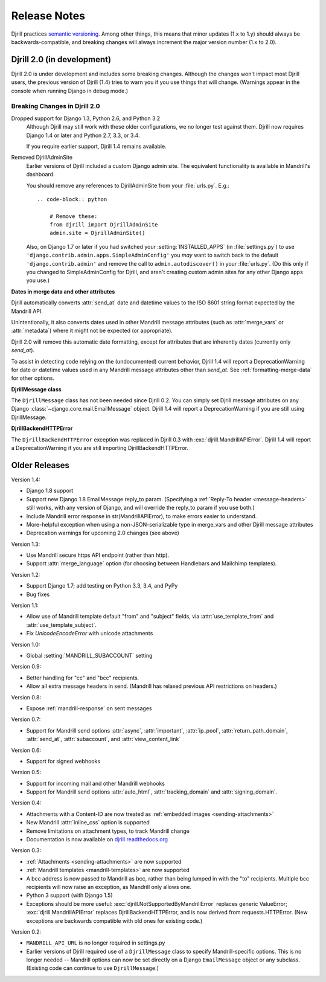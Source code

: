 Release Notes
=============

Djrill practices `semantic versioning <semver>`_.
Among other things, this means that minor updates
(1.x to 1.y) should always be backwards-compatible,
and breaking changes will always increment the
major version number (1.x to 2.0).


Djrill 2.0 (in development)
---------------------------

Djrill 2.0 is under development and includes some breaking changes.
Although the changes won't impact most Djrill users, the previous
version of Djrill (1.4) tries to warn you if you use things
that will change. (Warnings appear in the console when running Django
in debug mode.)


Breaking Changes in Djrill 2.0
~~~~~~~~~~~~~~~~~~~~~~~~~~~~~~

Dropped support for Django 1.3, Python 2.6, and Python 3.2
  Although Djrill may still work with these older configurations,
  we no longer test against them. Djrill now requires Django 1.4
  or later and Python 2.7, 3.3, or 3.4.

  If you require earlier support, Djrill 1.4 remains available.

Removed DjrillAdminSite
  Earlier versions of Djrill included a custom Django admin site.
  The equivalent functionality is available in Mandrill's dashboard.

  You should remove any references to DjrillAdminSite from your
  :file:`urls.py`. E.g.::

    .. code-block:: python

        # Remove these:
        from djrill import DjrillAdminSite
        admin.site = DjrillAdminSite()

  Also, on Django 1.7 or later if you had switched your :setting:`INSTALLED_APPS`
  (in :file:`settings.py`) to use ``'django.contrib.admin.apps.SimpleAdminConfig'``
  you *may* want to switch back to the default ``'django.contrib.admin'``
  and remove the call to ``admin.autodiscover()`` in your :file:`urls.py`.
  (Do this only if you changed to SimpleAdminConfig for Djrill, and aren't
  creating custom admin sites for any other Django apps you use.)


**Dates in merge data and other attributes**

Djrill automatically converts :attr:`send_at` date and datetime
values to the ISO 8601 string format expected by the Mandrill API.

Unintentionally, it also converts dates used in other Mandrill message
attributes (such as :attr:`merge_vars` or :attr:`metadata`) where it
might not be expected (or appropriate).

Djrill 2.0 will remove this automatic date formatting, except
for attributes that are inherently dates (currently only `send_at`).

To assist in detecting code relying on the (undocumented) current
behavior, Djrill 1.4 will report a DeprecationWarning for date
or datetime values used in any Mandrill message attributes other
than `send_at`. See :ref:`formatting-merge-data` for other options.


**DjrillMessage class**

The ``DjrillMessage`` class has not been needed since Djrill 0.2.
You can simply set Djrill message attributes on any Django
:class:`~django.core.mail.EmailMessage` object.
Djrill 1.4 will report a DeprecationWarning if you are still
using DjrillMessage.


**DjrillBackendHTTPError**

The ``DjrillBackendHTTPError`` exception was replaced in Djrill 0.3
with :exc:`djrill.MandrillAPIError`.   Djrill 1.4 will report a
DeprecationWarning if you are still importing DjrillBackendHTTPError.


Older Releases
--------------

Version 1.4:

* Django 1.8 support
* Support new Django 1.8 EmailMessage reply_to param.
  (Specifying a :ref:`Reply-To header <message-headers>`
  still works, with any version of Django,
  and will override the reply_to param if you use both.)
* Include Mandrill error response in str(MandrillAPIError),
  to make errors easier to understand.
* More-helpful exception when using a non-JSON-serializable
  type in merge_vars and other Djrill message attributes
* Deprecation warnings for upcoming 2.0 changes (see above)


Version 1.3:

* Use Mandrill secure https API endpoint (rather than http).
* Support :attr:`merge_language` option (for choosing between
  Handlebars and Mailchimp templates).


Version 1.2:

* Support Django 1.7; add testing on Python 3.3, 3.4, and PyPy
* Bug fixes


Version 1.1:

* Allow use of Mandrill template default "from" and "subject" fields,
  via :attr:`use_template_from` and :attr:`use_template_subject`.
* Fix `UnicodeEncodeError` with unicode attachments


Version 1.0:

* Global :setting:`MANDRILL_SUBACCOUNT` setting


Version 0.9:

* Better handling for "cc" and "bcc" recipients.
* Allow all extra message headers in send.
  (Mandrill has relaxed previous API restrictions on headers.)


Version 0.8:

* Expose :ref:`mandrill-response` on sent messages


Version 0.7:

* Support for Mandrill send options :attr:`async`, :attr:`important`,
  :attr:`ip_pool`, :attr:`return_path_domain`, :attr:`send_at`,
  :attr:`subaccount`, and :attr:`view_content_link`


Version 0.6:

* Support for signed webhooks


Version 0.5:

* Support for incoming mail and other Mandrill webhooks
* Support for Mandrill send options :attr:`auto_html`, :attr:`tracking_domain`
  and :attr:`signing_domain`.


Version 0.4:

* Attachments with a Content-ID are now treated as
  :ref:`embedded images <sending-attachments>`
* New Mandrill :attr:`inline_css` option is supported
* Remove limitations on attachment types, to track Mandrill change
* Documentation is now available on
  `djrill.readthedocs.org <https://djrill.readthedocs.org>`_


Version 0.3:

* :ref:`Attachments <sending-attachments>` are now supported
* :ref:`Mandrill templates <mandrill-templates>` are now supported
* A bcc address is now passed to Mandrill as bcc, rather than being lumped in
  with the "to" recipients. Multiple bcc recipients will now raise an exception,
  as Mandrill only allows one.
* Python 3 support (with Django 1.5)
* Exceptions should be more useful:
  :exc:`djrill.NotSupportedByMandrillError` replaces generic ValueError;
  :exc:`djrill.MandrillAPIError` replaces DjrillBackendHTTPError, and is now
  derived from requests.HTTPError.
  (New exceptions are backwards compatible with old ones for existing code.)


Version 0.2:

* ``MANDRILL_API_URL`` is no longer required in settings.py
* Earlier versions of Djrill required use of a ``DjrillMessage`` class to
  specify Mandrill-specific options. This is no longer needed -- Mandrill
  options can now be set directly on a Django ``EmailMessage`` object or any
  subclass. (Existing code can continue to use ``DjrillMessage``.)

.. _semver: http://semver.org

